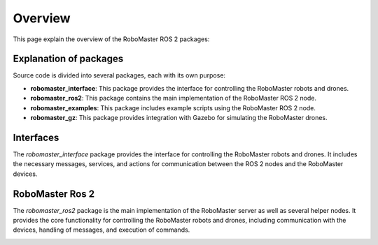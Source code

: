 .. _overview:

Overview
========

This page explain the overview of the RoboMaster ROS 2 packages:

Explanation of packages
-----------------------

Source code is divided into several packages, each with its own purpose:

- **robomaster_interface**: This package provides the interface for controlling the RoboMaster robots and drones.
- **robomaster_ros2**: This package contains the main implementation of the RoboMaster ROS 2 node.
- **robomaster_examples**: This package includes example scripts using the RoboMaster ROS 2 node.
- **robomaster_gz**: This package provides integration with Gazebo for simulating the RoboMaster drones.

Interfaces
----------

The `robomaster_interface` package provides the interface for controlling the RoboMaster robots and drones. It includes the necessary messages, services, and actions for communication between the ROS 2 nodes and the RoboMaster devices. 

+---------------------+----------+--------------------+
| **Name**            | **Type** | **Description**    |
+=====================+==========+====================+
| GimbalAngle         | Message  | Message description for the gimbal angle of the robot. |
+---------------------+----------+--------------------+
| GimbalVel           | Message  | Message description for the gimbal velocity of the robot. |
+---------------------+----------+--------------------+
| TelloMpad           | Message  | Message description for the Tello mission pad recognition. |
+---------------------+----------+--------------------+
| AddDrone            | Service  | Service to add a drone to the system. |
+---------------------+----------+--------------------+
| AddRobot           | Service  | Service to add a robot to the system. |
+---------------------+----------+--------------------+
| RemoveRobot         | Service  | Service to remove a drone/robot from the system. |
+---------------------+----------+--------------------+
| Takeoff             | Service  | Service to command the drone to take off. |
+---------------------+----------+--------------------+ 
| SetSpeed            | Service  | Service to set the speed of the drone. |
+---------------------+----------+--------------------+
| TelloLED            | Service  | Service to control the LED of the Tello external module. |
+---------------------+----------+--------------------+
| TelloMled           | Service  | Service to control the 8x8 matrix LED of the Tello external module. |
+---------------------+----------+--------------------+
| MoveChassis         | Service  | Service to move the chassis of the robot. |
+---------------------+----------+--------------------+
| MoveArm             | Service  | Service to move the arm of the robot. |
+---------------------+----------+--------------------+
| MoveGimbal          | Service  | Service to move the gimbal of the robot. |
+---------------------+----------+--------------------+ 
| Gripper             | Service  | Service to open or close the gripper of the robot. |
+---------------------+----------+--------------------+
| RobotLED            | Service  | Service to control the LED modules of the robot. |
+---------------------+----------+--------------------+
| Fire                | Service  | Service to fire IR/gel-beans using the robots gimbal. |
+---------------------+----------+--------------------+


RoboMaster Ros 2
----------------

The `robomaster_ros2` package is the main implementation of the RoboMaster server as well as several helper nodes. It provides the core functionality for controlling the RoboMaster robots and drones, including communication with the devices, handling of messages, and execution of commands.

.. image:: images/connection.png
   :width: 600px
   :align: center
   :alt: Connection overview